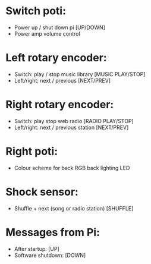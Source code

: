 * Switch poti: 
  - Power up / shut down pi [UP/DOWN]
  - Power amp volume control
* Left rotary encoder:
  - Switch: play / stop music library [MUSIC PLAY/STOP]
  - Left/right: next / previous [NEXT/PREV]
* Right rotary encoder:
  - Switch: play  stop web radio [RADIO PLAY/STOP]
  - Left/right: next / previous station [NEXT/PREV]
* Right poti:
  - Colour scheme for back RGB back lighting LED
* Shock sensor:
  - Shuffle + next (song or radio station) [SHUFFLE]

* Messages from Pi:
  - After startup: [UP]
  - Software shutdown: [DOWN]
